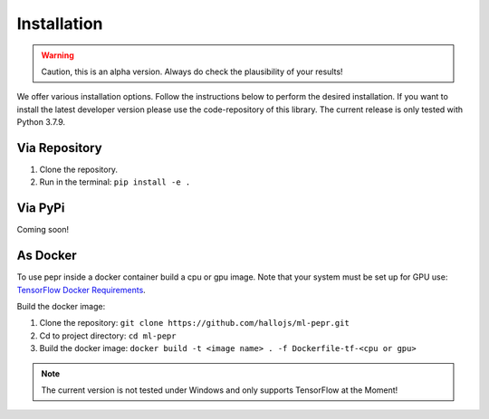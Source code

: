 Installation
============

.. warning:: Caution, this is an alpha version. Always do check the plausibility of your results!

We offer various installation options. Follow the instructions below to perform the desired installation. If you want to
install the latest developer version please use the code-repository of this library. The current release is only tested
with Python 3.7.9.

Via Repository
--------------
1. Clone the repository.
2. Run in the terminal: ``pip install -e .``


Via PyPi
--------
Coming soon!


As Docker
---------
To use pepr inside a docker container build a cpu or gpu image. Note that your system must be set up for GPU use:
`TensorFlow Docker Requirements <https://www.tensorflow.org/install/docker>`_.

Build the docker image:

1. Clone the repository: ``git clone https://github.com/hallojs/ml-pepr.git``
2. Cd to project directory: ``cd ml-pepr``
3. Build the docker image: ``docker build -t <image name> . -f Dockerfile-tf-<cpu or gpu>``

.. note:: The current version is not tested under Windows and only supports TensorFlow at the Moment!
